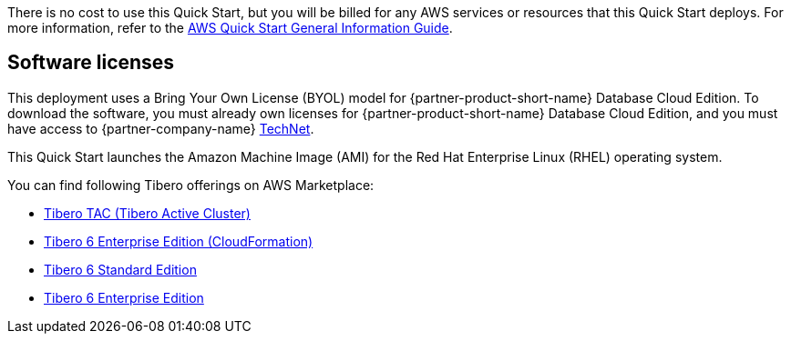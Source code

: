 There is no cost to use this Quick Start, but you will be billed for any AWS services or resources that this Quick Start deploys. For more information, refer to the https://fwd.aws/rA69w?[AWS Quick Start General Information Guide^].

== Software licenses

This deployment uses a Bring Your Own License (BYOL) model for {partner-product-short-name} Database Cloud Edition. To download the software, you must already own licenses for {partner-product-short-name} Database Cloud Edition, and you must have access to {partner-company-name} https://technet.tmaxsoft.com/ko/front/main/main.do[TechNet^].

//TODO Troy, The above URL goes to a page in Korean. Is that where we want to send people?

This Quick Start launches the Amazon Machine Image (AMI) for the Red Hat Enterprise Linux (RHEL) operating system.

//TODO Troy, What do people need to know about the license for that RHEL AMI?

You can find following Tibero offerings on AWS Marketplace:

*   https://aws.amazon.com/marketplace/pp/prodview-bpnsx6y2wqyhq?sr=0-1&ref_=beagle&applicationId=AWSMPContessa[Tibero TAC (Tibero Active Cluster)^]
*   https://aws.amazon.com/marketplace/pp/prodview-oqp2jrkq622mg?sr=0-4&ref_=beagle&applicationId=AWSMPContessa[Tibero 6 Enterprise Edition (CloudFormation)^]
*   https://aws.amazon.com/marketplace/pp/prodview-sxyqek4rcmbzm?sr=0-2&ref_=beagle&applicationId=AWSMPContessa[Tibero 6 Standard Edition^]
*   https://aws.amazon.com/marketplace/pp/prodview-qck3d4udqa2zm?sr=0-3&ref_=beagle&applicationId=AWSMPContessa[Tibero 6 Enterprise Edition^]

//TODO Troy, What do people need to know about these Marketplace offerings? (I moved this list up here instead of at the end of the doc since this info seems relevant to licenses. Otherwise, why include the list at all?)